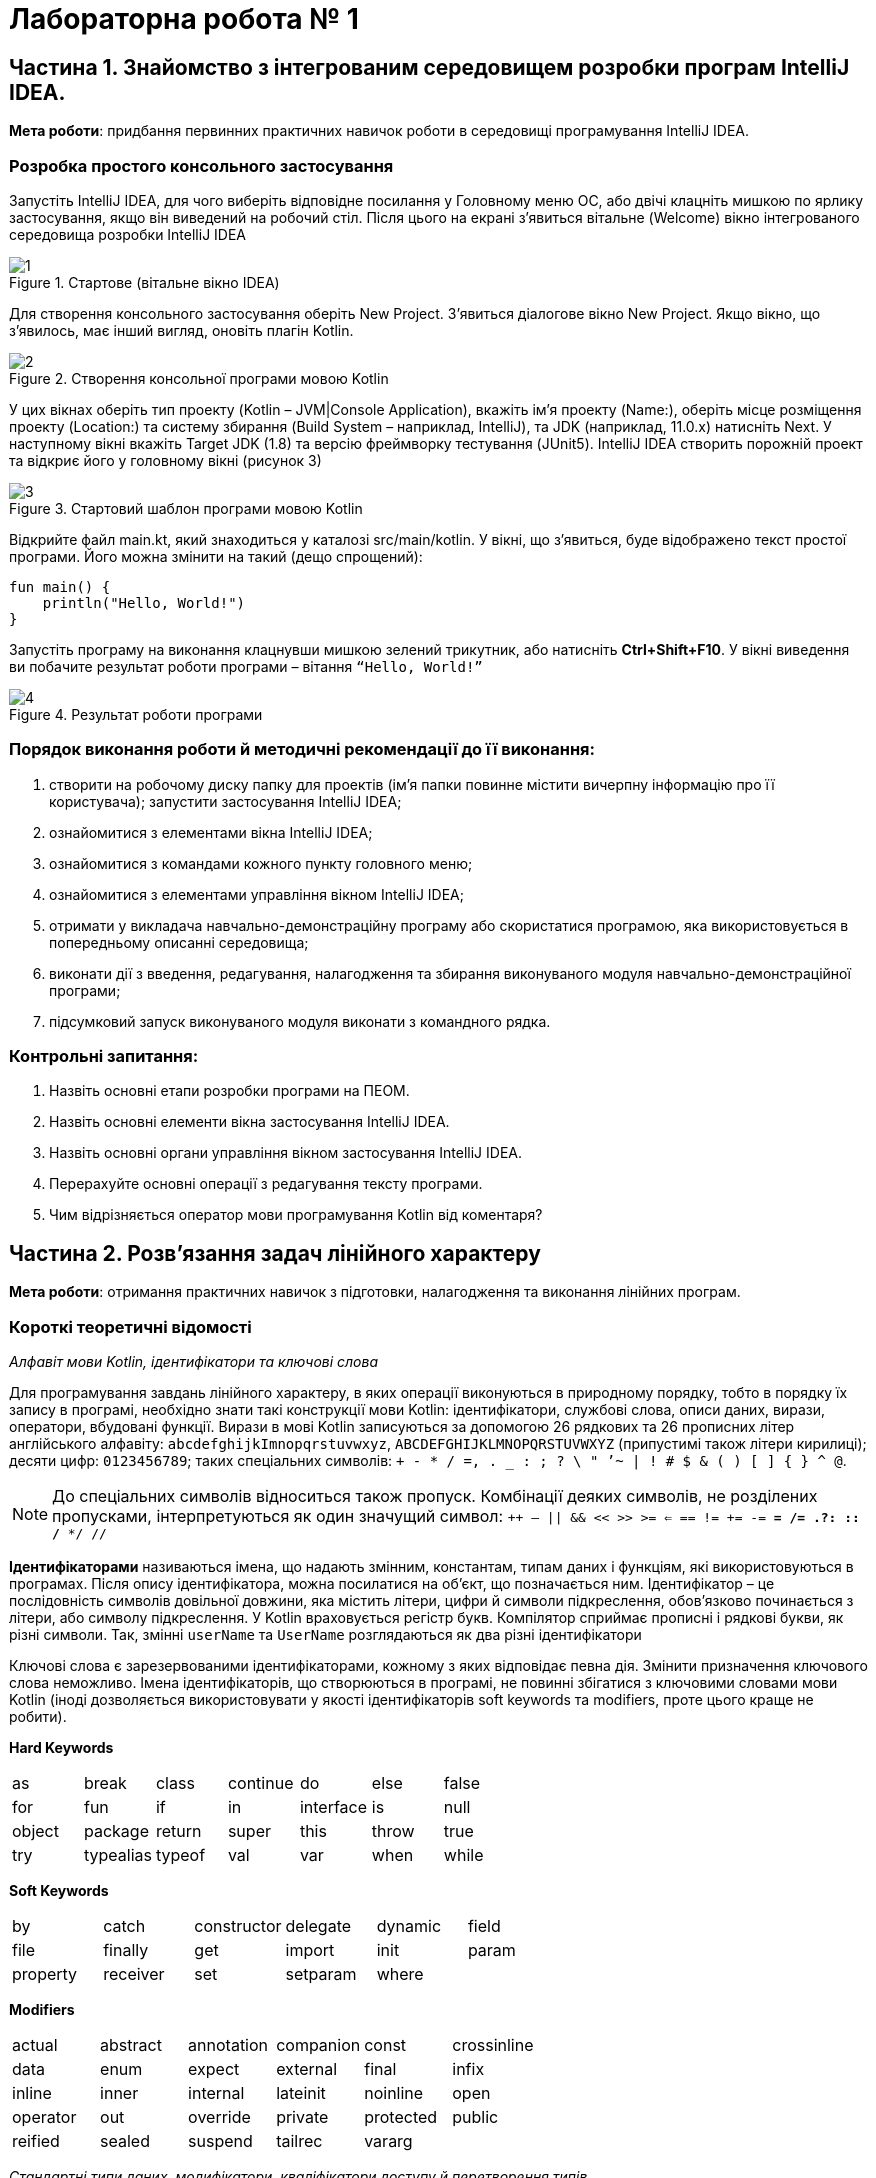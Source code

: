 = Лабораторна робота № 1

:icons: font

== Частина 1. Знайомство з інтегрованим середовищем розробки програм IntelliJ IDEA.

*Мета роботи*: придбання первинних практичних навичок роботи в середовищі програмування IntelliJ IDEA.

=== Розробка простого консольного застосування
Запустіть IntelliJ IDEA, для чого виберіть відповідне посилання у Головному меню ОС,
або двічі клацніть мишкою по ярлику застосування, якщо він виведений на робочий стіл.
Після цього на екрані з'явиться вітальне (Welcome) вікно інтегрованого середовища розробки IntelliJ IDEA

.Стартове (вітальне вікно IDEA)
image::pic/1.png[]

Для створення консольного застосування оберіть New Project. З'явиться діалогове вікно New Project. Якщо вікно, що з'явилось, має інший вигляд, оновіть плагін Kotlin.

.Створення консольної програми мовою Kotlin
image::pic/2.png[]

У цих вікнах оберіть тип проекту (Kotlin – JVM|Console Application), вкажіть ім’я проекту (Name:),
оберіть місце розміщення проекту (Location:) та систему збирання (Build System – наприклад, IntelliJ),
та JDK (наприклад, 11.0.x) натисніть Next.
У наступному вікні вкажіть Target JDK (1.8) та версію фреймворку тестування (JUnit5).
IntelliJ IDEA створить порожній проект  та відкриє його у головному вікні (рисунок 3)

.Стартовий шаблон програми мовою Kotlin
image::pic/3.png[]

Відкрийте файл main.kt, який знаходиться у каталозі src/main/kotlin.
У вікні, що з’явиться, буде відображено текст простої програми. Його можна змінити на такий (дещо спрощений):

[source,kotlin]
----
fun main() {
    println("Hello, World!")
}
----

Запустіть програму на виконання клацнувши мишкою зелений трикутник, або натисніть *Ctrl+Shift+F10*.
У вікні виведення ви побачите результат роботи програми – вітання `“Hello, World!”`

.Результат роботи програми
image::pic/4.png[]

=== Порядок виконання роботи й методичні рекомендації до її виконання:

. створити на робочому диску папку для проектів (ім'я папки повинне містити вичерпну інформацію про її користувача); запустити застосування IntelliJ IDEA;
. ознайомитися з елементами вікна IntelliJ IDEA;
. ознайомитися з командами кожного пункту головного меню;
. ознайомитися з елементами управління вікном IntelliJ IDEA;
. отримати у викладача навчально-демонстраційну програму або скористатися програмою, яка використовується в попередньому описанні середовища;
. виконати дії з введення, редагування, налагодження та збирання виконуваного модуля навчально-демонстраційної програми;
. підсумковий запуск виконуваного модуля виконати з командного рядка.

=== Контрольні запитання:

. Назвіть основні етапи розробки програми на ПЕОМ.
. Назвіть основні елементи вікна застосування IntelliJ IDEA.
. Назвіть основні органи управління вікном застосування IntelliJ IDEA.
. Перерахуйте основні операції з редагування тексту програми.
. Чим відрізняється оператор мови програмування Kotlin від коментаря?  

== Частина 2. Розв’язання задач лінійного характеру

*Мета роботи*: отримання практичних навичок з підготовки, налагодження та виконання лінійних програм.

=== Короткі теоретичні відомості

_Алфавіт мови Kotlin, ідентифікатори та ключові слова_

Для програмування завдань лінійного характеру, в яких операції виконуються в природному порядку, тобто в порядку їх запису в програмі,
необхідно знати такі конструкції мови Kotlin:
ідентифікатори, службові слова, описи даних, вирази, оператори, вбудовані функції.
Вирази в мові Kotlin записуються за допомогою 26 рядкових та 26 прописних літер
англійського алфавіту:
`abcdefghijkImnopqrstuvwxyz`, `ABCDEFGHIJKLMNOPQRSTUVWXYZ` (припустимі також літери кирилиці);
десяти цифр: `0123456789`; таких спеціальних символів: `+ - * / =, . _ : ; ? \ " ’~ | ! # $ & ( ) [ ] { } ^ @`.


NOTE: До спеціальних символів відноситься також пропуск.
Комбінації деяких символів, не розділених пропусками, інтерпретуються як один значущий символ:
`++ -- || && << >> >= <= == != += -= *= /= .?: :: /* */ //`

*Ідентифікаторами* називаються імена, що надають змінним, константам, типам даних і функціям, які використовуються в програмах. Після опису ідентифікатора, можна посилатися на об'єкт, що позначається ним.
Ідентифікатор – це послідовність символів довільної довжини, яка містить літери, цифри й символи підкреслення, обов'язково починається з літери, або символу підкреслення.
У Kotlin враховується регістр букв.
Компілятор сприймає прописні і рядкові букви, як різні символи.
Так, змінні `userName` та `UserName` розглядаються як два різні ідентифікатори

Ключові слова є зарезервованими ідентифікаторами, кожному з яких відповідає певна дія.
Змінити призначення ключового слова неможливо.
Імена ідентифікаторів, що створюються в програмі, не повинні збігатися з ключовими словами мови Kotlin (іноді дозволяється використовувати у якості ідентифікаторів soft keywords та modifiers, проте цього краще не робити).

*Hard Keywords*

[cols="7*"]
|===

|as
|break
|class
|continue
|do
|else
|false
|for
|fun
|if
|in
|interface
|is
|null
|object
|package
|return
|super
|this
|throw
|true
|try
|typealias
|typeof
|val
|var
|when
|while
|===

*Soft Keywords*
[cols="6*"]
|===
|by
|catch
|constructor
|delegate
|dynamic
|field
|file
|finally
|get
|import
|init
|param
|property
|receiver
|set
|setparam
2+|where

|===

*Modifiers*
[cols="6*"]
|===
|actual
|abstract
|annotation
|companion
|const
|crossinline
|data
|enum
|expect
|external
|final
|infix
|inline
|inner
|internal
|lateinit
|noinline
|open
|operator
|out
|override
|private
|protected
|public
|reified
|sealed
|suspend
|tailrec
2+|vararg

|===

__Стандартні типи даних, модифікатори, кваліфікатори доступу й перетворення типів
__

Кожна програма обробляє певну інформацію.
У Kotlin дані мають один з базових типів: `*Char*` (текстові дані), `*Int*` (цілі числа),
`*Float*` (числа з плаваючою точкою одинарної точності), `*Double*` (числа з плаваючою точкою подвійної точності),
`*Unit*` (порожні значення), `*Boolean*` (логічні значення) та інші.
Текстом (тип даних `*Сhar*`) є один символ.
Зазвичай кожен символ займає 16 біт або два байти.
Цілі числа (тип даних `*Int*`) знаходяться в діапазоні від `–2147483648` до `2147483647`.
У Kotlin підтримуються чотири типи цілих чисел.
Разом із стандартним типом `*Int*` існують типи `*Byte*`, `*Short*`, `*Long*`.
Числа з плаваючою точкою одинарної точності (тип даних `*Float*`) можуть бути представлені як у фіксованому форматі,
так і в експоненціальному. Діапазон значень – від `±3.4Е-38` до `±3.4Е+38`,
розмірність – 32 біта, тобто 4 байти або 2 слова.
Числа з плаваючою комою подвійної точності (тип даних `*Double*`) мають діапазон значень від
`±1.7Е-308` до `±1.7Е+308` і розмірності 64 біт, тобто 8 байтів або 4 слова.
Тип даних `*Unit*`, як правило, застосовується у функціях, що не повертають ніякого значення.
Змінні логічного типу даних `*Boolean*` в Kotlin можуть містити тільки одну з двох констант: `true` або `false`.
Іноді потрібне, щоб значення змінної залишалося постійним протягом всього часу існування змінної.
Такі змінні називаються константними. Наприклад, якщо в програмі обчислюється довжина кола або площа круга, часто доводиться оперувати числом π (3,1415926). Для оголошення константних змінних використовується ключове слово val у той час, як для інших змінних (що мутують)  – var.
Часто буває, коли в операції беруть участь змінні різних типів.
Такі операції називаються змішаними. Деякі з них дозволені, а деякі – заборонені.
Наприклад:

[source,kotlin]
----
var a = 2
var res = 3.7
a = a * res     //Помилка!
----

У процесі виконання змішаних операцій компілятор намагається автоматично проводити перетворення типів даних.
Цілочисельне значення змінної a зчитується з пам'яті, приводиться до типу з плаваючою точкою та помножується
на початкове значення змінної res, отримуємо 7,4.
Результат у вигляді значення з плаваючою точкою присвоюється змінній цілого типу `a`,
отримуємо помилку через звужуюче перетворення.
Автоматичні перетворення типів даних при виконанні змішаних операцій здійснюються відповідно до ієрархії перетворень.
Суть полягає в тому, що з метою підвищення продуктивності, в змішаних операціях значення різних типів тимчасово
приводяться до того типу даних, який має більший пріоритет в ієрархії.
Нижче перераховані типи даних у порядку зниження пріоритету:
`*Double*`, `*Float*`, `*Long*`, `*Int*`, `*Short*`, `*Byte*`.

Якщо значення перетвориться на тип, що має більшу розмірність, не буде мати місця втрата інформації, унаслідок чого не страждає точність обчислень, такі автоматичні перетворення дозволяються. Наприклад:
[source,kotlin]
----
var a = 2
var res = 3.7
res = a * res     //операція дозволена
----

Іноді потрібно змінити тип змінної, не чекаючи автоматичного перетворення. Для цього призначена операція приведення типу. Якщо в програмі необхідно тимчасово змінити тип змінної, потрібно явно викликати операцію перетворення до відповідного типу даних. Наприклад:
[source,kotlin]
----
r = v + (a / b).toFloat()
r = v + a / b.toFloat()
r = v + a.toFloat() / b.toFloat()
----

У всіх трьох випадках перед виконанням ділення відбувається явне приведення значення однієї або двох змінних до типу `*Float*`.

_Операції_

Kotlin включає побітові операції, операції інкрементування й декрементування, умовну операцію,
операції  комбінованого присвоєння.
Побітові операції працюють із змінними як із наборами бітів, а не як із числами.
Ці операції використовуються в тих випадках, коли необхідно отримати доступ до окремих бітів даних
(наприклад, при виведенні графічних зображень на екран).
Побітові операції застосовуються тільки до цілочисельних значень.
На відміну від  логічних операцій, із їх використанням порівнюються не два числа цілком, а окремі їхні біти.
Основні побітові операції: «І» (`*and*`), «АБО» (`*or*`) і «Виключне АБО» (`*xor*`).
Сюди можна також зарахувати унарну операцію побітового інвертування (`*inv*`),
яка інвертує значення бітів числа.
Операція `*and*` записує в біт результату одиницю тільки в тому випадку, якщо обидва порівнюваних біта дорівнюють 1.
Ця операція часто використовується для маскування окремих бітів числа. Наприклад: `0xF1 *and* 0x35 = 0x31`.
Операція `*or*` записує в біт результату одиницю в тому випадку, якщо хоч би один з порівнюваних бітів дорівнює 1.
Ця операція часто застосовується для установки окремих бітів числа. Наприклад: `0xF1 *or* 0x35 = 0xF5`.
Операція `*xor*` записує в біт результату одиницю в тому випадку, якщо порівнювані біти відрізняються один від одного.
Ця операція часто застосовується при виведенні зображень на  екран, коли відбувається накладення декількох графічних шарів.
Наприклад: `0xF1 *xor* 0x35 = 0xC4`.

[cols="5*^"]
|===
|*a* | *b* | *a and b* | *a or b* | *a xor b*

|0 |0 |0 |0 |0
|0 |1 |0 |1 |1
|1 |0 |0 |1 |1
|1 |1 |1 |1 |0
|===
У Kotlin існує дві операції зсуву: `shl` - зсув ліворуч, `shr` - зсув праворуч. Дія першої операції полягає в зсуві бітового представлення цілочисельної змінної, вказаної зліва від операції,  ліворуч на кількість бітів, задану праворуч від операції. При цьому звільнені молодші біти заповнюються нулями, а відповідна кількість старших бітів втрачається.
Зсув беззнакового числа на одну позицію ліворуч із заповненням молодшого розряду нулем еквівалентний множенню числа на 2.
Наприклад:
[source,kotlin]
----
var a = 65 	            // молодший байт: 01000001
a = a shl 1  	            // молодший байт: 10000010
println(a)  	 	 	  // буде виведене 130
----

Зсув праворуч супроводжується аналогічними діями, тільки бітове представлення числа зрушується на вказану кількість бітів управо. Значення молодших бітів втрачаються, а старші біти, що звільнилися, заповнюються нулями, якщо операнд беззнаковий, і значенням знакового біта інакше. Таким чином, зсув беззнакового числа на одну позицію праворуч еквівалентне діленню числа на два:
[source,kotlin]
----
var a = 10          // молодший байт: 00001010
a = a shr 1         // молодший байт: 00000101
println(a)          // буде виведене 5
----

Збільшення (зменшення) значення змінної на 1 дуже часто зустрічається в програмах, тому розробники мови Kotlin передбачили для цих цілей спеціальні операції інкрементування (++) і декрементування (--).
Так, замість рядка `a+1`, можна ввести рядок `a++`  або `++a`

За ситуації, коли операція ++ є єдиною у виразі, не має значення місце її розташування: до імені змінної або після нього. Значення змінної в будь-якому випадку збільшиться на одиницю.
У процесі роботи з складними виразами необхідно уважно стежити, коли саме відбувається модифікація змінної. Потрібно розрізняти префіксні й постфіксні операції, які ставляться відповідно до або після імені змінної.
Наприклад, при постфіксному інкрементуванні i++ спочатку повертається значення змінної, після чого воно збільшується на одиницю. З іншого боку, операція префіксного інкрементування ++i вказує, що спочатку слід збільшити значення змінної, а потім повернути його як результат. Наприклад: нехай i=3, тоді
[source,kotlin]
----
k = ++i  // набувають значення i=4, k=4
k = i++   //спочатку k=4, потім i збільшиться на одиницю (i=5)
k = --i   //спочатку зменшиться на одиницю i=4, k=4
k = i--   //k=4,i=3
----

У Kotlin представлені всі стандартні арифметичні операції: складання (+), віднімання (–), множення (*), ділення (/) і ділення по модулю (%). Перші чотири операції не вимагають роз'яснень. Суть операції ділення по модулю:
[source,kotlin]
----
var a = 3
var b = 8
var d = b % a   // результат: 2
----

NOTE: При діленні по модулю повертається залишок від операції ділення націло

[cols="1,1,3"]
|===
^|*Початковий оператор* ^|*Еквівалент* ^| *Коментар*

| `v = v + 3` | `v += 3`
| до змінної додається 3
| `v = v - 10` | `v -= 10`
| Від змінної віднімається 10
| `v = v * 3.14` | `v *= 3.14`
| Змінна помножується на 3.14
| `v = v / 2.5` | `v /= 2.5`
| Змінна ділиться на 2.5
| `v = v % 2` | `v %= 2`
| Отримання залишку при діленні v на 2
| `v = v + 1` | `v++`
| Операція інкремента
| `v = v - 1` | `v--`
| Операція декремента
|===

Операції порівняння призначені для перевірки рівності або нерівності порівнюваних операндів.
Усі вони повертають true у разі встановлення істинності виразу і false інакше.
Нижче перераховані оператори порівняння, використовувані в мові Kotlin

[cols="1,5"]
|===
^|*Операція* ^|*Виконувана перевірка*

| == | Дорівнює
| != | Не дорівнює
| > | Більше
| < | Менше
| &lt;= | Менше, або дорівнює (не більше)
| >= | Більше, або дорівнює (не менше)

|===

Логічні операції І (&&), АБО (||) і НЕ (!) повертають значення true або false залежно від логічного відношення між їх операндами. Так, операція && повертає true, коли істинні (не дорівнюють нулю) обидва його аргументи. Оператор || повертає false тільки в тому випадку, якщо обидва його аргументи не є істинними (дорівнюють нулю). Оператор ! інвертує значення свого операнду з false на true і навпаки.
Послідовність виконання різних операцій визначається компілятором.
Якщо не враховувати порядок розбору виразу компілятором, можуть бути отримані неправильні результати.
У таблиці перераховані всі операції мови Kotlin в порядку зниження їх пріоритету і вказаний напрям обчислення
операндів (асоціативність): зліва направо або справа наліво

|===
|*Операція* |*Опис* |*Асоціативність*

|++
|Постфіксний (префіксний) інкремент
|Зліва направо
|--
|Постфіксний (префіксний) декремент
|
|()
|Виклик функції
|
|[]
|Доступ до елемента масиву
|
|.
|Прямий доступ до члена класу
|
|!
|Логічне НЕ
|
|inv
|Побітове НЕ
|
|-
|Унарний мінус
|
|+
|Унарний плюс
|
|*
|Множення
|Зліва направо
|/ |Ділення |
|% |Ділення по модулю |
|+ |Складання |Зліва направо
|- |Віднімання |
|shl |Зсув ліворуч |Зліва направо
|shr |Зсув праворуч |
|< |Менше |Зліва направо
|> |Більше |
|&lt;= |Менше або дорівнює |
|>= |Більше або дорівнює |
|== |Дорівнює |Зліва направо
|!= |Не дорівнює |
|and |Побітове І |Зліва направо
|xor |Побітове виключаюче АБО |Зліва направо
|or |Побітове АБО |Зліва направо
|&& |Логічне І |Зліва направо
|&#124;&#124; |Логічне АБО |Зліва направо
|= |Просте присвоювання |Справа наліво
|*= |Присвоювання з множенням |
|/= |Присвоювання з діленням |
|%= |Присвоювання з діленням по модулю |
|+= |Присвоювання із додаванням |
|-= |Присвоювання з відніманням |

|===


У мові Kotlin усі стандартні функції знаходяться у бібліотеках,
які можна підключити за допомогою імпорту з пакетів Kotlin та/або Java.
Обчислення у програмах на Kotlin неможливі без використання математичних функцій,
які описані у файлі пакеті kotlin.math (або у класі java.lang.Math)

*Розглянемо приклад*: Знаходження значення похідної функції в точці.
*Постановка завдання*: Задана функція `y=sin(x)`. Знайти її похідну в точці `x= Pi /2`.
Для знаходження похідної в точці використовується відомий вираз:


\[y'(x) \approx \frac{f(x+\Delta x)-f(x)}{\Delta x} \]

[source,kotlin]
----
import kotlin.math.sin

fun main() {
    val dx = 1.0e-11
    val x = 3.1415926
    val f1 = sin(x+dx)
    val f2 = sin(x)
    val pf = (f1-f2)/dx
    println("dsin(x)/dx = $pf x = $x")
}
----
*Стандартні математичні функції мови Kotlin*

Посилання на опис на офіційному сайті https://kotlinlang.org/api/latest/jvm/stdlib/kotlin.math/index.html[]


*Контрольні питання:*

.	Пояснить сенс поняття "оператор".
.	Що розуміється під типом даних?
.	Яка інформація повідомляється компілятору при оголошенні змінних і констант?
.	Дайте визначення виразу.
.	Вкажіть правила обчислення виразів.
.	Наведіть приклади операцій з однаковим пріоритетом.
.	Вкажіть операції з найвищим і найменшим пріоритетом.

<<<
=== Завдання 1.1.
_Записати мовою Kotlin представлені математичні вирази_

[cols="1,3,3"]
|===
^| Варіанти ^| Вираз 1 ^| Вираз 2

^| 1-3
| \[\frac {ln\|2z\|+arctg2z^2} { 3 (z+1)^2 + 2,1 \cdot 10^{6}}\]
| \[ln\|x+z\|>0 \space та \space0<b<1 \]
^| 4-6
| \[\frac {ln\|5z\|+arctg^2z} { 3 (z+1)^2 + 2,1 \cdot 10^{-6}} \]
| \[ln\|x+z\|>0 \space або \space0<b<1 \]
^| 7-9
| \[\frac {10^{-7} ln\|2z\|+sin2z^3} { 3 (z+3)^2 + 2,1 \cdot 10^{7}} \]
| \[\|x+z\|>1 \space та \space 1 < b < 2\]
^| 10-12
| \[\frac {10^{-7} ln\|2z\|+b^{0.4}} { ln(z+1)^2 + 4,2 \cdot 10^{4}} \]
| \[ \|x\| > 2 \space або \space 0 < b < 3 \]
^| 13-15
| \[\frac {10^{-5} e^{-5f} + sin^2 \|z^3\|} {5(z+1)^5 + 10^6} \]
| \[x+z<0 \space або \space 0 < f < 0.2 \]
^| 16-18
| \[ \frac {10^{-4} e^{-2f} + ln \|z^3\|} {2(z+2)^{1.5}}\]
| \[ cos\|x+z\| > 0 \space або \space 0 < b < 3\]
^| 19-21
| \[\frac {ln\|3z\|+arctg2z^2} { 3 (z+1)^2 + 2,1 \cdot 10^{6}}\]
| \[\|x+z\|>0 \space та \space 0 < b < 7\]
^| 22-24
| \[\frac {10^{-7} sin\|3z\|+b^{1.2}} { ln(z+1)^2 + 1,2 \cdot 10^{6}} \]
| \[ln\|x+z\|>0 \space або \space 0 < b < 1\]
^| 25-27
| \[\frac {10^{-6} ln\|z^3 \|+ln^2 z^3} { 6 (z+1)^6 + 10^{6}} \]
| \[cos\|x+z\|>0 \space та \space 0 < b < 3\]
^| 28-30
| \[\frac {10^{-7} ln\|3z^3 \|+sin2z^2} { (z+1)^{0,5} + 10^{6}} \]
| \[\|x+z\|>0 \space або \space 0 < b < 1\]
^| 31-33
| \[\frac {ln\|4z\|+arctg^32z} { 4 (z+1)^{0,2} + 1,7 \cdot 10^{3}} \]
| \[\|x+z\|>0 \space та \space 0 < b < 7\]
^| 34-36
| \[ \frac {10^{-5} e^{-3f} + ln \|z^{-3}\|} {5(z+2)^{2.5}}\]
| \[x+z<0 \space та \space 0 < f < 0.2 \]

|===



=== Завдання 1.2.
_Представити математичний запис виразу, що записаний мовою Kotlin і показати порядок дій_
[cols="1,9"]
|===
^| Варіант ^| Завдання

| 1, 19
| `x+2.0/3.0/x/a+sqrt(sin(x))/2*sqrt(x)+1.0e-6*x.pow(1.0/7.0)`
| 2, 20
| `(x+7)/3*x+3*atan(x)/2/x+1.0e7-sqrt(1.0/3.0*x.pow(5))`
| 3, 21
| `x+2/3.0*x/a+sqrt(cos(x))/2/sqrt(x)+1.0e-5*x.pow(7)`
| 4, 22
| `(x+4)/3/x+exp(abs(atan(x)))/2*x+1.0e-6*x.pow(1.0/3)`
| 5, 23
| `x+2/3.0/x/a+sqrt(sin(x))/2.0/ln(x)+1.0e5*(x/3).pow(2/7.0)`
| 6, 24
| `1.4e-4*(2*x).pow(3)+sqrt(sin(x))/2+sqrt(cos(x))/2/x`
| 7, 25
| `sqrt(cos(x))/2/x-5.0/7.0*x/a/1.0e-6*(x/2).pow(1/3.0)*abs(x)`
| 8, 26
| `x+2.0/3/x*a+sqrt(sin(x))/2/ln(x)+1.0e-3*(x/7).pow(2.0/3)`
| 9, 27
| `(x+7)/3*x+3*atan(x)/2/x+1.0e7-sqrt(4*x.pow(b))`
| 10, 28
| `sqrt(cos(abs(x)))/2/x-5.0/7*x/a/1.0e-6*(x/2).pow(1.0/8.0)`
| 11, 29
| `x+9/(3*x/a)+sqrt(cos(x))/2/sqrt(x)+1.0e-5*x.pow(9)`
| 12, 30
| `x+4/3.0/x+exp(abs(atan(x)))/2*x+1.0e-4*x.pow(1.0/3.0)`
| 13, 31
| `sqrt(abs(cos(x)))/2/(x-5.0/7)*x/a/1.0e-6*(x/2).pow(5/3.0)`
| 14, 32
| `x+2*3/x*a+ln(abs(sin(x)))/(2*cos(x)+1.0e-3*(x/2).pow(1.0/7))`
| 15, 33
| `x+4.0/3/(x+abs(atan(x)))/2*x+1.0e-5*x.pow(5.0/3.0)`
| 16, 34
| `sqrt(cos(x))/2*x-4.0/3*x/a/1.0e8*(x/3).pow(2.0/3.0)*sin(x)`
| 17, 35
| `ln(x+5)/2*x+4*atan(x)/5/x+1.0e5-sqrt(4*x.pow(b/(2.0/3.0)))`
| 18, 36
| `x+5.0/(3*x/a)+ln(abs(cos(x)))/2/exp(x)+1.0e-5*x.pow(3)`

|===

=== Завдання 1.3.
_Скласти програму обчислення наступних величин, та виконати її у інтегрованому середовищі розробки (IDE)_
Позначення: N –номер варіанту за списком групи
[cols="1,9"]
|===
^|Варіанти ^|Умова

^|1
| Модуль вектора 5**a**+10**b**, якщо *a*={3; 2} і *b*={0; -1}
^|2-6
| Сума усіх парних чисел від 2 до 50**N*
^|7-11
| Сума усіх двозначних цілих чисел, які кратні N
^|12
| Кут між векторами *a*={1; 2} і *b*={1; -0,5}
^|13
| Площа чотирикутника з вершинами A(0; 0), B(-1; 3), C(2; 4), D(3; 1)
^|14
| Сума одинадцяти перших членів арифметичної прогресії, якщо a~3~+a~9~=8
^|15
| Периметр трикутника з вершинами A(1; 1), B(4; 1), C(4; 5)
^|16
| Модуль вектора -2**a** + 4**b**, якщо *a*={3; 2}, *b*={0; -1}
^|17
| Кути трикутника з вершинами A(0; 1,7), B(2; 1,7), C(1,5; 0,85)
^|18
| Шостий член геометричної прогресії 5, -10, ...
^|19
| Кут між векторами a={2; -4; 4} та b={-3; 2; 6}
^|20
| Модуль вектора *a*-*b*, якщо \|*a*\|=3, \|*b*\|=5 та ці вектори утворюють кут у 120º
^|21
| Сума усіх двозначних цілих чисел
^|22
| Модуль вектора *a*+*b*, якщо \|*a*\|=11, \|*b*\|=23, \|*a*-*b*\|=30
^|23
| Сума усіх непарних двозначних чисел
^|24-28
| Сума усіх тризначних цілих чисел, які у разі ділення на 5 дають остачу 28-*N*
^|29-32
| Сума усіх непарних чисел від 3 до 5**N*
^|33-36
| Сума усіх парних чисел від 10 до 7**N*

|===
